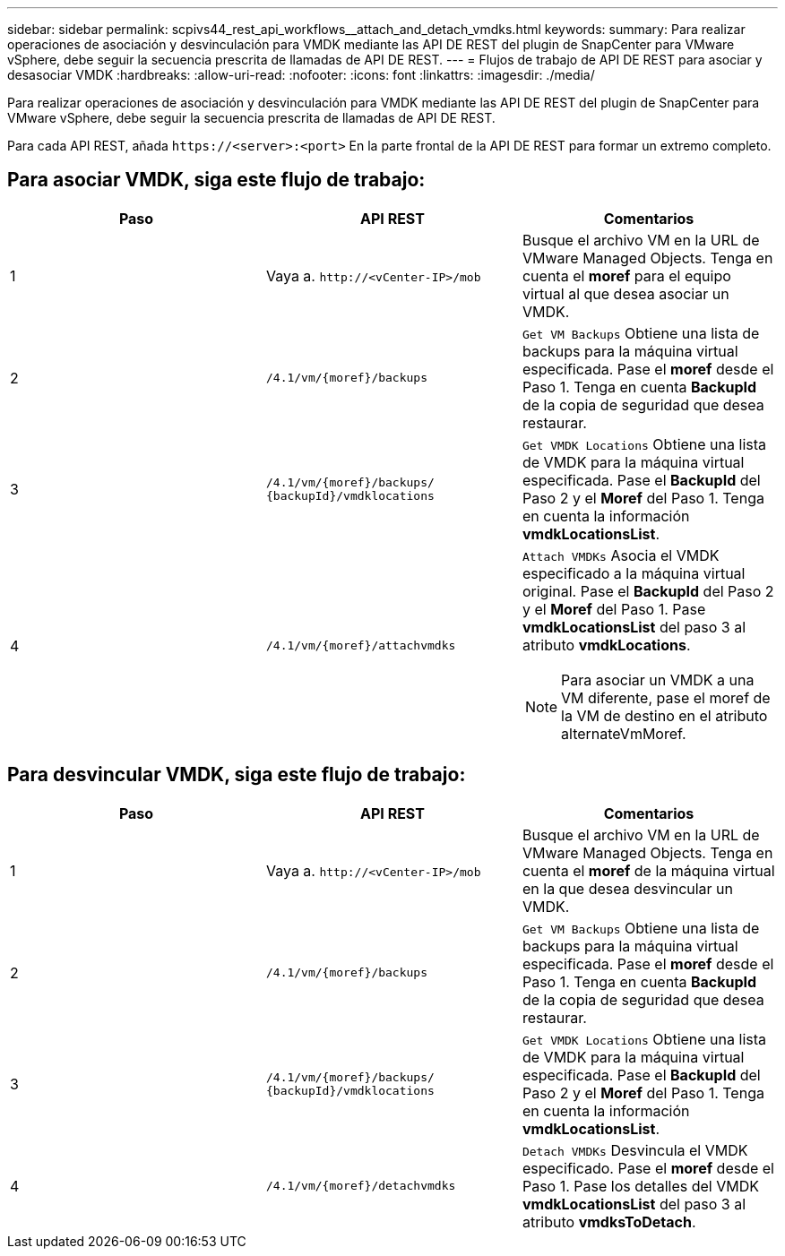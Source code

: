 ---
sidebar: sidebar 
permalink: scpivs44_rest_api_workflows__attach_and_detach_vmdks.html 
keywords:  
summary: Para realizar operaciones de asociación y desvinculación para VMDK mediante las API DE REST del plugin de SnapCenter para VMware vSphere, debe seguir la secuencia prescrita de llamadas de API DE REST. 
---
= Flujos de trabajo de API DE REST para asociar y desasociar VMDK
:hardbreaks:
:allow-uri-read: 
:nofooter: 
:icons: font
:linkattrs: 
:imagesdir: ./media/


[role="lead"]
Para realizar operaciones de asociación y desvinculación para VMDK mediante las API DE REST del plugin de SnapCenter para VMware vSphere, debe seguir la secuencia prescrita de llamadas de API DE REST.

Para cada API REST, añada `\https://<server>:<port>` En la parte frontal de la API DE REST para formar un extremo completo.



== Para asociar VMDK, siga este flujo de trabajo:

|===
| Paso | API REST | Comentarios 


| 1 | Vaya a. `\http://<vCenter-IP>/mob` | Busque el archivo VM en la URL de VMware Managed Objects. Tenga en cuenta el *moref* para el equipo virtual al que desea asociar un VMDK. 


| 2 | `/4.1/vm/{moref}/backups` | `Get VM Backups` Obtiene una lista de backups para la máquina virtual especificada. Pase el *moref* desde el Paso 1. Tenga en cuenta *BackupId* de la copia de seguridad que desea restaurar. 


| 3 | `/4.1/vm/{moref}/backups/
{backupId}/vmdklocations` | `Get VMDK Locations` Obtiene una lista de VMDK para la máquina virtual especificada. Pase el *BackupId* del Paso 2 y el *Moref* del Paso 1. Tenga en cuenta la información *vmdkLocationsList*. 


| 4 | `/4.1/vm/{moref}/attachvmdks`  a| 
`Attach VMDKs` Asocia el VMDK especificado a la máquina virtual original. Pase el *BackupId* del Paso 2 y el *Moref* del Paso 1. Pase *vmdkLocationsList* del paso 3 al atributo *vmdkLocations*.


NOTE: Para asociar un VMDK a una VM diferente, pase el moref de la VM de destino en el atributo alternateVmMoref.

|===


== Para desvincular VMDK, siga este flujo de trabajo:

|===
| Paso | API REST | Comentarios 


| 1 | Vaya a. `\http://<vCenter-IP>/mob` | Busque el archivo VM en la URL de VMware Managed Objects. Tenga en cuenta el *moref* de la máquina virtual en la que desea desvincular un VMDK. 


| 2 | `/4.1/vm/{moref}/backups` | `Get VM Backups` Obtiene una lista de backups para la máquina virtual especificada. Pase el *moref* desde el Paso 1. Tenga en cuenta *BackupId* de la copia de seguridad que desea restaurar. 


| 3 | `/4.1/vm/{moref}/backups/
{backupId}/vmdklocations` | `Get VMDK Locations` Obtiene una lista de VMDK para la máquina virtual especificada. Pase el *BackupId* del Paso 2 y el *Moref* del Paso 1. Tenga en cuenta la información *vmdkLocationsList*. 


| 4 | `/4.1/vm/{moref}/detachvmdks` | `Detach VMDKs` Desvincula el VMDK especificado. Pase el *moref* desde el Paso 1. Pase los detalles del VMDK *vmdkLocationsList* del paso 3 al atributo *vmdksToDetach*. 
|===